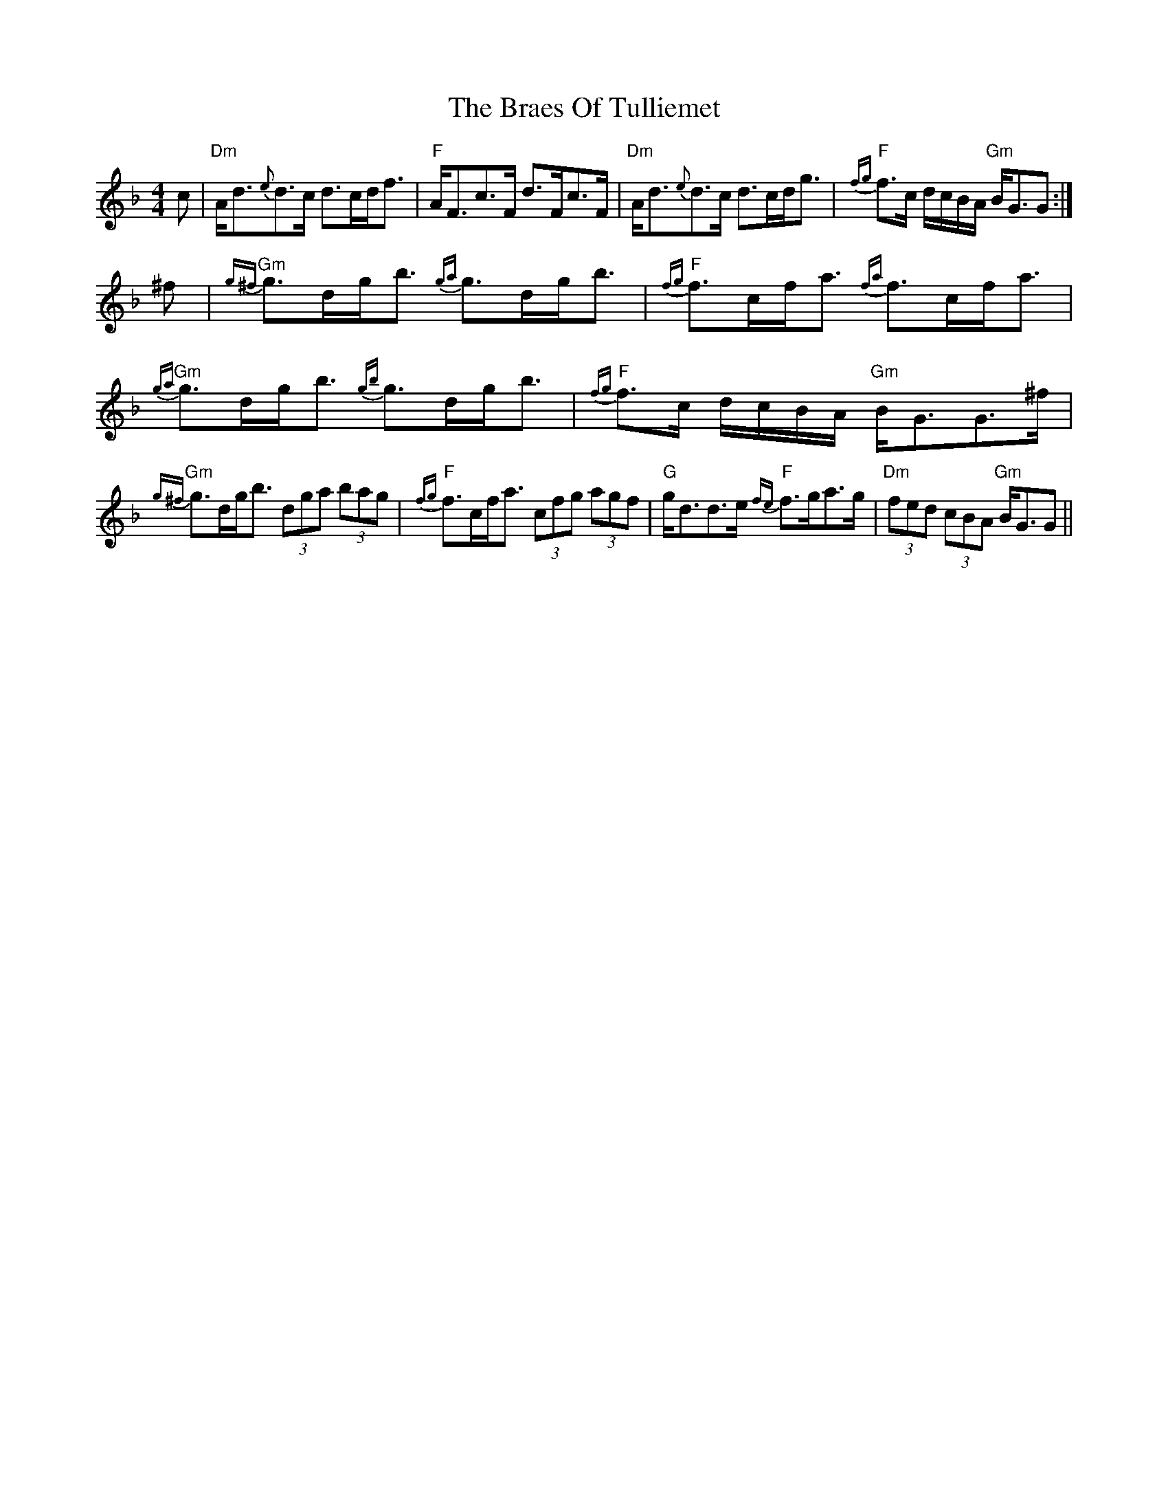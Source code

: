 X: 4888
T: Braes Of Tulliemet, The
R: strathspey
M: 4/4
K: Gdorian
c|"Dm"A<d{e}d>c d>cd<f|"F"A<Fc>F d>Fc>F|"Dm"A<d{e}d>c d>cd<g|"F"{fg}f>c d/c/B/A/ "Gm"B<GG:|
^f|"Gm"{g^f}g>dg<b {ga}g>dg<b|"F"{fg}f>cf<a {fa}f>cf<a|"Gm"{ga}g>dg<b {gb}g>dg<b|"F"{fg}f>c d/c/B/A/ "Gm"B<GG>^f|
"Gm"{g^f}g>dg<b (3dga (3bag|"F"{fg}f>cf<a (3cfg (3agf|"G"g<dd>e "F"{fe}f>ga>g|"Dm"(3fed (3cBA "Gm"B<GG||

